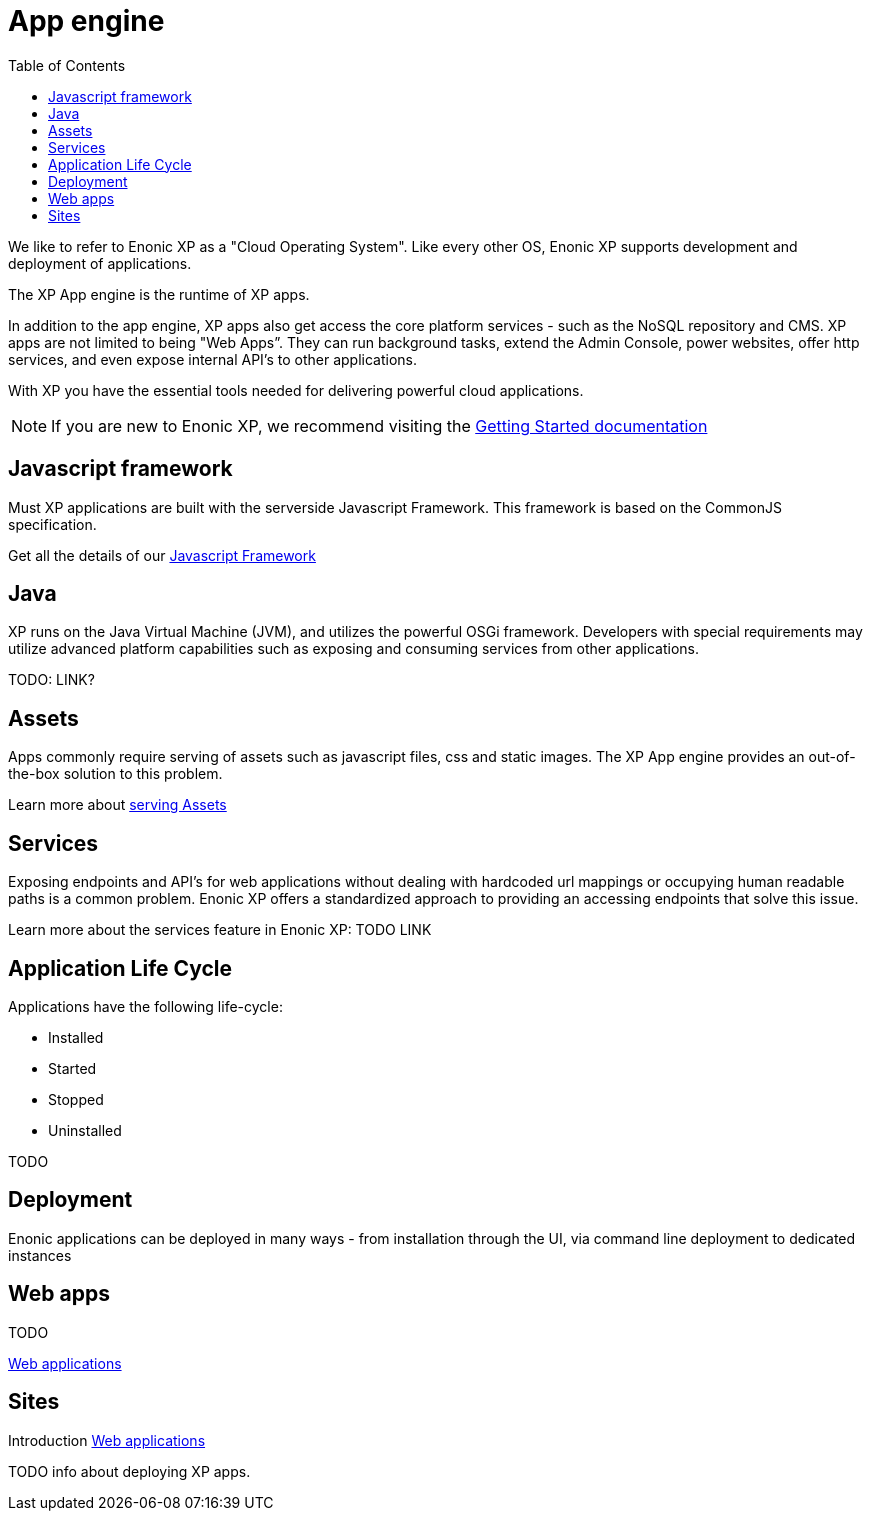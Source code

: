 = App engine
:toc: right
:imagesdir: images

We like to refer to Enonic XP as a "Cloud Operating System".
Like every other OS, Enonic XP supports development and deployment of applications.

The XP App engine is the runtime of XP apps.

In addition to the app engine, XP apps also get access the core platform services - such as the NoSQL repository and CMS.
XP apps are not limited to being "Web Apps”. They can run background tasks, extend the Admin Console, power websites, offer http services, and even expose internal API’s to other applications.

With XP you have the essential tools needed for delivering powerful cloud applications.

NOTE: If you are new to Enonic XP, we recommend visiting the https://developer.enonic.com/start[Getting Started documentation]

== Javascript framework
Must XP applications are built with the serverside Javascript Framework.
This framework is based on the CommonJS specification.

Get all the details of our <<javascript#,Javascript Framework>>

== Java
XP runs on the Java Virtual Machine (JVM), and utilizes the powerful OSGi framework.
Developers with special requirements may utilize advanced platform capabilities such as exposing and consuming services from other applications.

TODO: LINK?

== Assets

Apps commonly require serving of assets such as javascript files, css and static images.
The XP App engine provides an out-of-the-box solution to this problem.

Learn more about <<assets#,serving Assets>>

== Services

Exposing endpoints and API's for web applications without dealing with hardcoded url mappings or occupying human readable paths is a common problem.
Enonic XP offers a standardized approach to providing an accessing endpoints that solve this issue.

Learn more about the services feature in Enonic XP: TODO LINK

== Application Life Cycle

Applications have the following life-cycle:

* Installed
* Started
* Stopped
* Uninstalled

TODO


== Deployment

Enonic applications can be deployed in many ways - from installation through the UI, via command line deployment to dedicated instances


== Web apps

TODO

<<webapps#,Web applications>>

== Sites

Introduction
<<../cms/index#,Web applications>>


TODO info about deploying XP apps.
